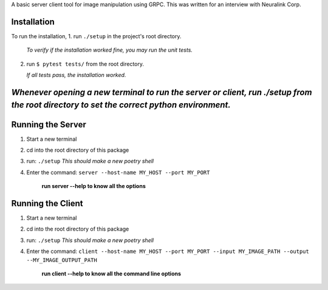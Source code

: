 A basic server client tool for image manipulation using GRPC.
This was written for an interview with Neuralink Corp.

Installation
-------------------------------------------------------------------------------------------------
To run the installation, 
1. run  ``./setup`` in the project's root directory.

   *To verify if the installation worked fine, you may run the unit tests.*

2. run ``$ pytest tests/`` from the root directory.

   *If all tests pass, the installation worked.*


*Whenever opening a new terminal to run the server or client, run ./setup from the root directory to set the correct python environment.*
-----------------------------------------------------------------------------------------------------------------------------------------

Running the Server
--------------------------------------------------------------------------------------------------

1. Start a new terminal

2. cd into the root directory of this package

3. run: ``./setup``
   *This should make a new poetry shell*

4. Enter the command: ``server --host-name MY_HOST --port MY_PORT``

    **run server --help to know all the options**

Running the Client
--------------------------------------------------------------------------------------------------
1. Start a new terminal

2. cd into the root directory of this package

3. run: ``./setup``
   *This should make a new poetry shell*

4. Enter the command: ``client --host-name MY_HOST --port MY_PORT --input MY_IMAGE_PATH --output --MY_IMAGE_OUTPUT_PATH``

    **run client --help to know all the command line options**



